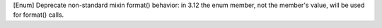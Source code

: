 [Enum] Deprecate non-standard mixin format() behavior: in 3.12 the enum
member, not the member's value, will be used for format() calls.
